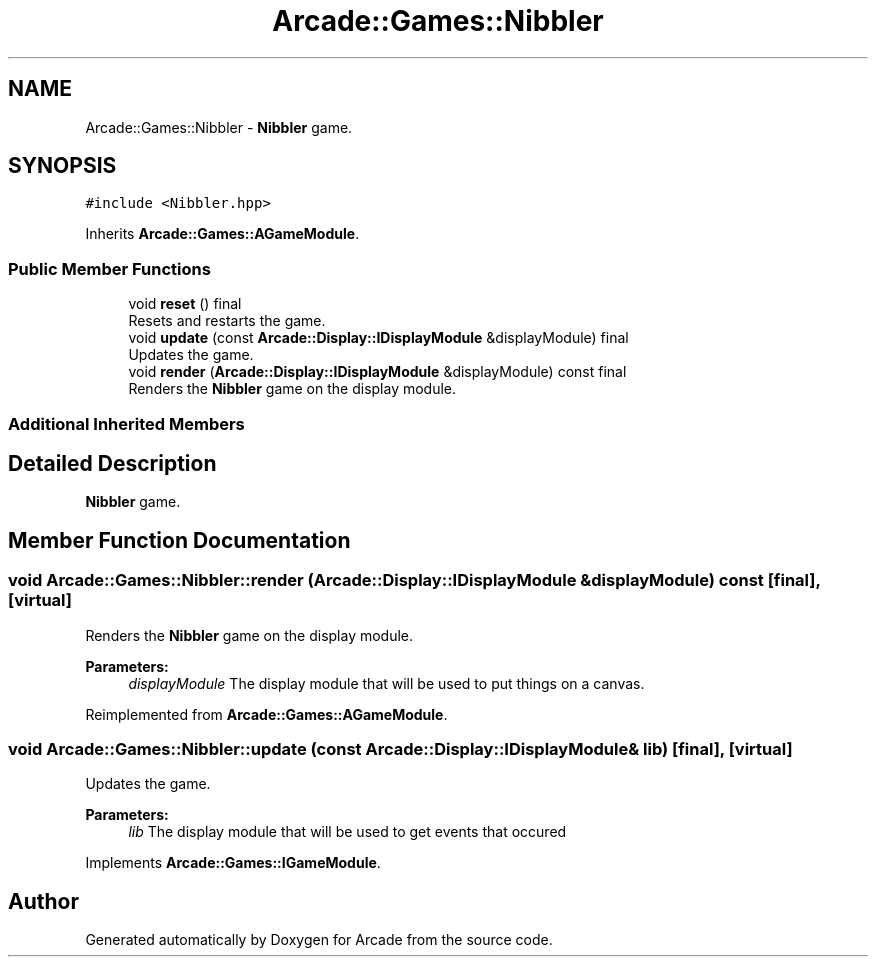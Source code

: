 .TH "Arcade::Games::Nibbler" 3 "Sun Apr 5 2020" "Version 1.0" "Arcade" \" -*- nroff -*-
.ad l
.nh
.SH NAME
Arcade::Games::Nibbler \- \fBNibbler\fP game\&.  

.SH SYNOPSIS
.br
.PP
.PP
\fC#include <Nibbler\&.hpp>\fP
.PP
Inherits \fBArcade::Games::AGameModule\fP\&.
.SS "Public Member Functions"

.in +1c
.ti -1c
.RI "void \fBreset\fP () final"
.br
.RI "Resets and restarts the game\&. "
.ti -1c
.RI "void \fBupdate\fP (const \fBArcade::Display::IDisplayModule\fP &displayModule) final"
.br
.RI "Updates the game\&. "
.ti -1c
.RI "void \fBrender\fP (\fBArcade::Display::IDisplayModule\fP &displayModule) const final"
.br
.RI "Renders the \fBNibbler\fP game on the display module\&. "
.in -1c
.SS "Additional Inherited Members"
.SH "Detailed Description"
.PP 
\fBNibbler\fP game\&. 
.SH "Member Function Documentation"
.PP 
.SS "void Arcade::Games::Nibbler::render (\fBArcade::Display::IDisplayModule\fP & displayModule) const\fC [final]\fP, \fC [virtual]\fP"

.PP
Renders the \fBNibbler\fP game on the display module\&. 
.PP
\fBParameters:\fP
.RS 4
\fIdisplayModule\fP The display module that will be used to put things on a canvas\&. 
.RE
.PP

.PP
Reimplemented from \fBArcade::Games::AGameModule\fP\&.
.SS "void Arcade::Games::Nibbler::update (const \fBArcade::Display::IDisplayModule\fP & lib)\fC [final]\fP, \fC [virtual]\fP"

.PP
Updates the game\&. 
.PP
\fBParameters:\fP
.RS 4
\fIlib\fP The display module that will be used to get events that occured 
.RE
.PP

.PP
Implements \fBArcade::Games::IGameModule\fP\&.

.SH "Author"
.PP 
Generated automatically by Doxygen for Arcade from the source code\&.
